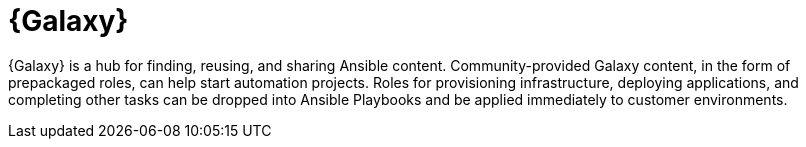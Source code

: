 [id="con-about-galaxy_{context}"]

= {Galaxy}


[role="_abstract"]
{Galaxy} is a hub for finding, reusing, and sharing Ansible content.
Community-provided Galaxy content, in the form of prepackaged roles, can help start automation projects. Roles for provisioning infrastructure, deploying applications, and completing other tasks can be dropped into Ansible Playbooks and be applied immediately to customer environments.
